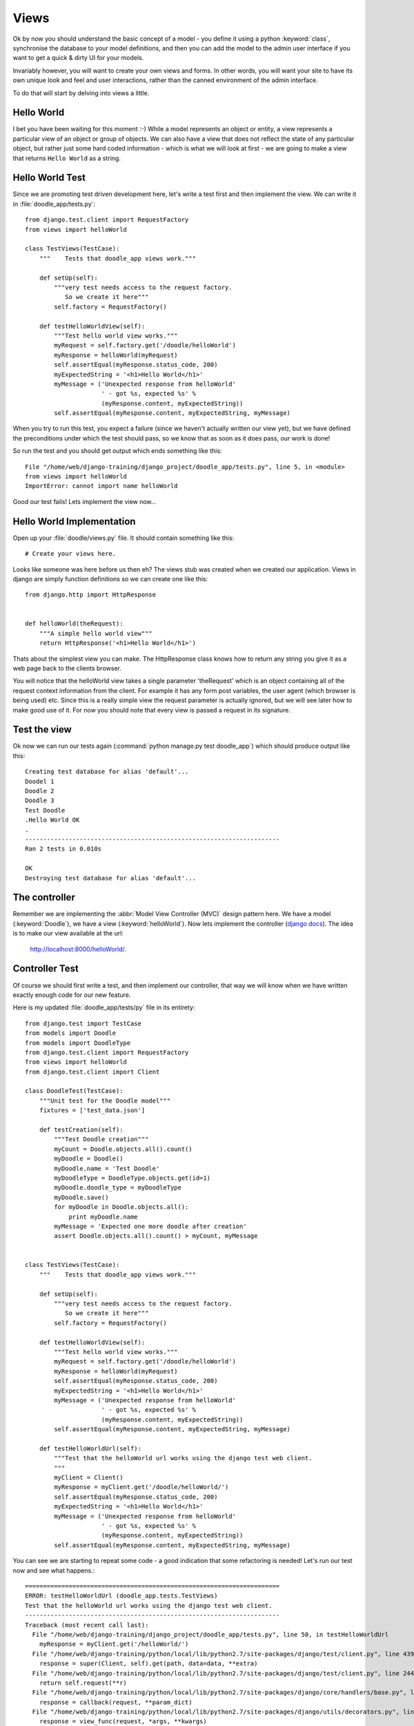 Views
=====

Ok by now you should understand the basic concept of a model - you define it
using a python :keyword:`class`, synchronise the database to your model
definitions, and then you can add the model to the admin user interface if you
want to get a quick & dirty UI for your models.

Invariably however, you will want to create your own views and forms. In other
words, you will want your site to have its own unique look and feel and user
interactions, rather than the canned environment of the admin interface.

To do that will start by delving into views a little.

Hello World
-----------

I bet you have been waiting for this moment :-) While a model represents an
object or entity, a view represents a particular view of an object or group
of objects. We can also have a view that does not reflect the state of any
particular object, but rather just some hard coded information - which is what
we will look at first - we are going to make a view that returns ``Hello World``
as a string.

Hello World Test
----------------

Since we are promoting test driven development here, let's write a test first
and then implement the view. We can write it in :file:`doodle_app/tests.py`::
   
   from django.test.client import RequestFactory
   from views import helloWorld
   
   class TestViews(TestCase):
       """    Tests that doodle_app views work."""
   
       def setUp(self):
           """very test needs access to the request factory.
              So we create it here"""
           self.factory = RequestFactory()
   
       def testHelloWorldView(self):
           """Test hello world view works."""
           myRequest = self.factory.get('/doodle/helloWorld')
           myResponse = helloWorld(myRequest)
           self.assertEqual(myResponse.status_code, 200)
           myExpectedString = '<h1>Hello World</h1>'
           myMessage = ('Unexpected response from helloWorld'
                        ' - got %s, expected %s' %
                        (myResponse.content, myExpectedString))
           self.assertEqual(myResponse.content, myExpectedString, myMessage)

When you try to run this test, you expect a failure (since we haven't actually
written our view yet), but we have defined the preconditions under which the
test should pass, so we know that as soon as it does pass, our work is done!

So run the test and you should get output which ends something like this::
   
   File "/home/web/django-training/django_project/doodle_app/tests.py", line 5, in <module>
   from views import helloWorld
   ImportError: cannot import name helloWorld

Good our test fails! Lets implement the view now...

Hello World Implementation
--------------------------

Open up your :file:`doodle/views.py` file. It should contain something like
this::
   
   # Create your views here.

Looks like someone was here before us then eh? The views stub was created when
we created our application. Views in django are simply function definitions so
we can create one like this::
   
   from django.http import HttpResponse
   
   
   def helloWorld(theRequest):
       """A simple hello world view"""
       return HttpResponse('<h1>Hello World</h1>')


Thats about the simplest view you can make. The HttpResponse class knows how to
return any string you give it as a web page back to the clients browser.

You will notice that the helloWorld view takes a single parameter 'theRequest'
which is an object containing all of the request context information from the
client. For example it has any form post variables, the user agent (which
browser is being used) etc. Since this is a really simple view the request
parameter is actually ignored, but we will see later how to make good use of
it. For now you should note that every view is passed a request in its
signature.

Test the view
-------------

Ok now we can run our tests again (:command:`python manage.py test doodle_app`)
which should produce output like this::
   
   Creating test database for alias 'default'...
   Doodel 1
   Doodle 2
   Doodle 3
   Test Doodle
   .Hello World OK
   .
   ----------------------------------------------------------------------
   Ran 2 tests in 0.010s
   
   OK
   Destroying test database for alias 'default'...

The controller
--------------

Remember we are implementing the :abbr:`Model View Controller (MVC)` design
pattern here. We have a model (:keyword:`Doodle`), we have a view
(:keyword:`helloWorld`). Now lets implement the controller 
(`django docs <https://docs.djangoproject.com/en/dev/topics/http/urls/>`_).
The idea is to make our view available at the url:

   http://localhost:8000/helloWorld/.

Controller Test
---------------

Of course we should first write a test, and then implement our controller, that
way we will know when we have written exactly enough code for our new feature.

Here is my updated :file:`doodle_app/tests/py` file in its entirety::
   
   from django.test import TestCase
   from models import Doodle
   from models import DoodleType
   from django.test.client import RequestFactory
   from views import helloWorld
   from django.test.client import Client
   
   class DoodleTest(TestCase):
       """Unit test for the Doodle model"""
       fixtures = ['test_data.json']
   
       def testCreation(self):
           """Test Doodle creation"""
           myCount = Doodle.objects.all().count()
           myDoodle = Doodle()
           myDoodle.name = 'Test Doodle'
           myDoodleType = DoodleType.objects.get(id=1)
           myDoodle.doodle_type = myDoodleType
           myDoodle.save()
           for myDoodle in Doodle.objects.all():
               print myDoodle.name
           myMessage = 'Expected one more doodle after creation'
           assert Doodle.objects.all().count() > myCount, myMessage
   
   
   class TestViews(TestCase):
       """    Tests that doodle_app views work."""
   
       def setUp(self):
           """very test needs access to the request factory.
              So we create it here"""
           self.factory = RequestFactory()
   
       def testHelloWorldView(self):
           """Test hello world view works."""
           myRequest = self.factory.get('/doodle/helloWorld')
           myResponse = helloWorld(myRequest)
           self.assertEqual(myResponse.status_code, 200)
           myExpectedString = '<h1>Hello World</h1>'
           myMessage = ('Unexpected response from helloWorld'
                        ' - got %s, expected %s' %
                        (myResponse.content, myExpectedString))
           self.assertEqual(myResponse.content, myExpectedString, myMessage)
   
       def testHelloWorldUrl(self):
           """Test that the helloWorld url works using the django test web client.
           """
           myClient = Client()
           myResponse = myClient.get('/doodle/helloWorld/')
           self.assertEqual(myResponse.status_code, 200)
           myExpectedString = '<h1>Hello World</h1>'
           myMessage = ('Unexpected response from helloWorld'
                        ' - got %s, expected %s' %
                        (myResponse.content, myExpectedString))
           self.assertEqual(myResponse.content, myExpectedString, myMessage)

You can see we are starting to repeat some code - a good indication that 
some refactoring is needed! Let's run our test now and see what happens.::
   
   ======================================================================
   ERROR: testHelloWorldUrl (doodle_app.tests.TestViews)
   Test that the helloWorld url works using the django test web client.
   ----------------------------------------------------------------------
   Traceback (most recent call last):
     File "/home/web/django-training/django_project/doodle_app/tests.py", line 50, in testHelloWorldUrl
       myResponse = myClient.get('/helloWorld/')
     File "/home/web/django-training/python/local/lib/python2.7/site-packages/django/test/client.py", line 439, in get
       response = super(Client, self).get(path, data=data, **extra)
     File "/home/web/django-training/python/local/lib/python2.7/site-packages/django/test/client.py", line 244, in get
       return self.request(**r)
     File "/home/web/django-training/python/local/lib/python2.7/site-packages/django/core/handlers/base.py", line 150, in get_response
       response = callback(request, **param_dict)
     File "/home/web/django-training/python/local/lib/python2.7/site-packages/django/utils/decorators.py", line 91, in _wrapped_view
       response = view_func(request, *args, **kwargs)
     File "/home/web/django-training/python/local/lib/python2.7/site-packages/django/views/defaults.py", line 20, in page_not_found
       t = loader.get_template(template_name) # You need to create a 404.html template.
     File "/home/web/django-training/python/local/lib/python2.7/site-packages/django/template/loader.py", line 145, in get_template
       template, origin = find_template(template_name)
     File "/home/web/django-training/python/local/lib/python2.7/site-packages/django/template/loader.py", line 138, in find_template
       raise TemplateDoesNotExist(name)
   TemplateDoesNotExist: 404.html
   
   ----------------------------------------------------------------------
   Ran 3 tests in 0.050s
   
   FAILED (errors=1)
   Destroying test database for alias 'default'...


Ok thats expected since we have no rule in our controller yet!

Controller Implementation
-------------------------

So how does the client (i.e. you operating your web browser) get to see the 
view? You need to add a rule to our controller. This is done in the 
:file:`urls.py` file. In django there is a 'top level' :file:`urls.py` (in our 
case located under :file:`/home/web/django-training/django_project/django_project/urls.py`,
and then optionally you can create 'child' url files typically one per project.

We already used :file:`urls.py` when we were setting up the admin interface. 

So let's set up our project :file:`urls.py` to redirect to our
:keyword:`doodle_app` project file for doodle based urls. This will create
a url schema like this::
   
   http://<domain name>:<port>/<app name>/<location>

Where location will typically map to a view. First edit
:file:`django_project/urls.py` so it looks like this::
   
   from django.conf.urls import patterns, include, url
   
   # Uncomment the next two lines to enable the admin:
   from django.contrib import admin
   admin.autodiscover()

   urlpatterns = patterns('',
       # Examples:
       # url(r'^$', 'django_project.views.home', name='home'),
       # url(r'^django_project/', include('django_project.foo.urls')),
   
       # Uncomment the admin/doc line below to enable admin documentation:
       # url(r'^admin/doc/', include('django.contrib.admindocs.urls')),
   
       # Uncomment the next line to enable the admin:
       url(r'^admin/', include(admin.site.urls)),
       url(r'^/doodle/', include(doodle_app.urls)),  # <-- add this!
   )
   
So we told our top level :file:`urls.py` what to do when a doodle/helloWorld
request is received. Now lets create our :file:`doodle_app/urls.py` file::
   
   from django.conf.urls import patterns

   urlpatterns = patterns('doodle_app.views',
      (r'helloWorld', 'helloWorld'),
   )

The first item in patters is a common module prefix that will be appended to
each view name (so helloWorld will be invoked as 
:keyword:`doodle_app.views.helloWorld`). What follows it is a list of regexex 
and destination pairs that route traffic over to our views.

We don't even need to open a browser to see if this worked - just run our
tests!::
   
   ----------------------------------------------------------------------
   Ran 3 tests in 0.015s
   
   OK
   Destroying test database for alias 'default'...

Ok so everything passes and we can open our browser with confidence knowing
that url is going to work (using url http://localhost:8000/doodle/helloWorld/).

.. image:: img/image015.png


Parameterised Views
-------------------

Django uses urls to pass instructions and parameters to the
controller. Say, for example, you want to get a personalised greeting when you
connect to a view e.g.::
   
   Hello Tim!

First write your tests (for view and controller)::
   
   from views import helloWorld
   
   
   def testHelloTimView(self):
       """Test hello tim view works."""
       myRequest = self.factory.get('/doodle/hello/Tim')
       myResponse = helloWorld(myRequest, 'Tim')
       self.assertEqual(myResponse.status_code, 200)
       myExpectedString = '<h1>Hello Tim</h1>'
       myMessage = ('Unexpected response from hello'
                    ' - got %s, expected %s' %
                    (myResponse.content, myExpectedString))
       self.assertEqual(myResponse.content, myExpectedString, myMessage)
   
   
   def testHelloTimUrl(self):
       """Test that the hello tim url works using the django test web client.
       """
       myClient = Client()
       myResponse = myClient.get('/doodle/hello/Tim/')
       self.assertEqual(myResponse.status_code, 200)
       myExpectedString = '<h1>Hello Tim</h1>'
       myMessage = ('Unexpected response from helloWorld URL'
                    ' - got %s, expected %s' %
                    (myResponse.content, myExpectedString))
       self.assertEqual(myResponse.content, myExpectedString, myMessage)


Now we implement our code:

* a new view that takes a parameter (in doodle_app/views.py)
* a new url handler

In :file:`doodle_app/views.py`::
   
   def helloPerson(theRequest,thePerson):
      """A view that prints a person's name"""
      return HttpResponse("<h1>Hello " + str(thePerson) + "!</h1>")

So that will take an extra parameter and print it in the response. Of course we
still need to add a rule to our controller...(in :file:`urls.py`)::
   
   # For our hello person view
   (r'hello/(?P<thePerson>[a-zA-Z]+)/$', 'hello'),
   
Ok that looks a bit geek like? Lets break it down::
   
   r                        <-- what follows in quotes is a regular expression
   ^                        <-- carat means 'start of the line' 
                                note the http://localhost:8000/
                                part of the url is ignored in url matching
   helloPerson/             <-- the literal string is matched here
   (?P<thePerson>[a-zA-Z]+) <-- match any number of upper case or lower case
                                letters to the view parameter 'thePerson'
   /$                       <-- end of the line



So in plain english it means 'if the url starts with /helloPerson/ followed by
any sequence of upper or lower case characters, assign that character sequence
to a variable called "thePerson" and pass it on to the helloPerson view.

Make sense? It will make more sense as you get a bit more experience with
django. Lets test out our new view:

````````````````````````````````
http://localhost:8000/hello/Tim/
````````````````````````````````

...should show this...

   Hello Tim



Model Based Views
-----------------

Ok thats very nifty but in the real world, nine times out of ten you want your
view to interact with model data. Let's make a view that shows a list of 
DoodleTypes.

.. note:: Try to implement your own tests from here on forward!

First our tests::
   
   def testListDoodleTypesView(self):
       """Test list doodle types view works."""
       myRequest = self.factory.get('/doodle/hello/Tim')
       myResponse = hello(myRequest, 'Tim')
       self.assertEqual(myResponse.status_code, 200)
       myExpectedString = '<h1>Hello Tim</h1>'
       myMessage = ('Unexpected response from hello'
                    ' - got %s, expected %s' %
                    (myResponse.content, myExpectedString))
       self.assertEqual(myResponse.content, myExpectedString, myMessage)
   
   
    def testListDoodleTypesUrl(self):
       """Test that list doodle types using the django test web client.
       """
       myClient = Client()
       myResponse = myClient.get('/doodle/listDoodleTypes/')
       self.assertEqual(myResponse.status_code, 200)
       myExpectedString = ('<h1>doodle types</h1>1 : Big<br />'
                           '2 : Medium<br />3 : Small<br />')
       myMessage = ('Unexpected response from helloWorld URL'
                    ' - got %s, expected %s' %
                    (myResponse.content, myExpectedString))
       self.assertEqual(myResponse.content, myExpectedString, myMessage)

:file:`doodle_app/views.py`::
   
   from doodle_app.models import DoodleType
   
   
   def listDoodleTypes(theRequest):
       """A view to show all doodle types"""
       myObjects = DoodleType.objects.all()
       # Optional - sort descending:
       #myObjects = DoodleType.objects.all().order_by("-name")
       myResult = "<h1>doodle types</h1>"
       for myObject in myObjects:
          myResult = myResult +str(myObject.id) + " : " + str(myObject.name) + "<br />"
       return HttpResponse(myResult)


The view simply gets all the DoodleType objects (remember django's ORM
seamlessly pulls these from the database backend for you) and the loops through
them building up a string. The string is then returned to the browser using the
HttpResponse call.

Before we can see the view, you need to add a new rule to the controller.
Sensing a ryhthmn here? Good it is the same process over and over - create
models, make views on to your models, define controller rules so that you can
get to your views. So to make our new controller rule, we add a line in
:file:`doodle_app/urls.py`::
   
   (r'^listDoodleTypes/', 'listDoodleTypes'),


Now point your browser at the new view: http://localhost:8000/doodle/listDoodleTypes/
and you should see something like this::
   
   doodle types
   
   1 : Big
   2 : Medium
   3 : Small

.. note:: Check all your tests are passing whenever you change things!

Single Object View
------------------

Ok so now we have a view that is driven by the data in our model. What if we
want to see just a specific model instance? We can use the get() call to do
that (in :file:`doodle_app/views.py`)::
   
   def showDoodleType(theRequest, theId):
       myObject = DoodleType.objects.get(id=theId)
       myResult = "<h1>Doodle Type Details</h1>"
       myResult = myResult + "Id: " + str(myObject.id) + "<br />"
       myResult = myResult + "Name: " + str(myObject.name) + "<br />"
       return HttpResponse(myResult)

And a rule to our controller (:file:`doodle_app/urls.py`)::
   
   (r'^showDoodleType/(?P<theId>\d+)/$', 'showDoodleType'),

Test by going to: http://localhost:8000/doodle/showDoodleType/1/ ...which should show
something like :

```
Doodle Type Details
Id: 1
Name: Test Type 1
`````````````````

== Dealing with errors ==

One common error you may encounter is a url asking for a non existant object e.g.:

`````````````````````````````````````````
http://localhost:8000/showDoodleType/999/
`````````````````````````````````````````

You can use normal python error checking to deal with this, but django provides
a shortcut to deal with these situations in its aptly named shortcuts module.
Lets adapt our showDoodleType view to be a little more robust:

```
from django.shortcuts import get_object_or_404

def showDoodleType(theRequest, theId):
  # Old way:
  # myObject = DoodleType.objects.get(id=theId)
  # New way: 
  myObject = get_object_or_404(DoodleType, id=theId)
  myResult = "<h1>Doodle Type Details</h1>"
  myResult = myResult + "Id: " + str(myObject.id) + "<br />"
  myResult = myResult + "Name: " + str(myObject.name) + "<br />"
return HttpResponse(myResult)
`````````````````````````````

== Deleting an object ==

To your views.py add:

```
def deleteDoodleType(theRequest, theId):
  myObject = get_object_or_404(DoodleType, id=theId)
  myResult = "<h1>Doodle Type Deleted:</h1>"
  myResult = myResult + "Id: " + str(myObject.id) + "<br />"
  myResult = myResult + "Name: " + str(myObject.name) + "<br />"
  myObject.delete()
return HttpResponse(myResult)
`````````````````````````````

And to the urls.py add:

```
# For our delete doodle type view
(r'^deleteDoodleType/(?P<theId>\d+)/$', deleteDoodleType),
``````````````````````````````````````````````````````````

Then test:

`````````````````````````````````````````
http://localhost:8000/deleteDoodleType/1/
`````````````````````````````````````````

Result:

```
Doodle Type Deleted:
Id: 1
Name: Test
``````````

== Creating a model ==

To your views.py add:

```
def createDoodleType(theRequest, theName):
  myObject = DoodleType()
  myObject.name = theName
  myObject.save()
  myResult = "<h1>Doodle Type Created:</h1>"
  myResult = myResult + "Id: " + str(myObject.id) + "<br />"
  myResult = myResult + "Name: " + str(myObject.name) + "<br />"
return HttpResponse(myResult)
`````````````````````````````

And to the urls.py add:

```
# For our delete doodle type view
(r'^createDoodleType/(?P<theName>[a-zA-Z]+)/$', createDoodleType),
``````````````````````````````````````````````````````````````````

Then test:

````````````````````````````````````````````````
http://localhost:8000/createDoodleType/Squiggle/
````````````````````````````````````````````````

Result:

```
Doodle Type Created:
Id: 2
Name: Squiggle
``````````````

== Last but not least, update a model ==


To your views.py add:

```
def updateDoodleType(theRequest, theId, theName):
  myObject = get_object_or_404(DoodleType, id=theId)
  myObject.name = theName
  myObject.save()
  myResult = "<h1>Doodle Type Updated:</h1>"
  myResult = myResult + "Id: " + str(myObject.id) + "<br />"
  myResult = myResult + "Name: " + str(myObject.name) + "<br />"
return HttpResponse(myResult)
`````````````````````````````

And to the urls.py add:

```
# For our update doodle type view
(r'^updateDoodleType/(?P<theId>\d+)/(?P<theName>[a-zA-Z]+)/$', updateDoodleType),
`````````````````````````````````````````````````````````````````````````````````

You will see above that we provide for two parameters to be passed to the URL -
first the id, and then the new name for the doodle.

Then test:

``````````````````````````````````````````````````
http://localhost:8000/updateDoodleType/2/Squaggle/
``````````````````````````````````````````````````

Result:

```
Doodle Type Created:
Id: 2
Name: Squaggle
``````````````


== CRUD !==

Now we have crud facilities in our application!:

- **c**reate objects
- **r**ead objects
- **u**pdate objects
- **d**elete objects
-

CRUD is the basis for pretty much any data driven application so we are well on
our way to being able to create something useful.

== Now you try! ==

To see just how well you have grasped everything so far here is a little challenge:

```
1) Create a new model definition, sync it to the database.
2) Create controller rules to allow you to do CRUD with your model
3) Implement the view logic to support CRUD
4) Add a view method to show a listing of all your objects

and for bonus points

5) Create a controller rule and view method that will delete all 
of your objects.
````````````````

